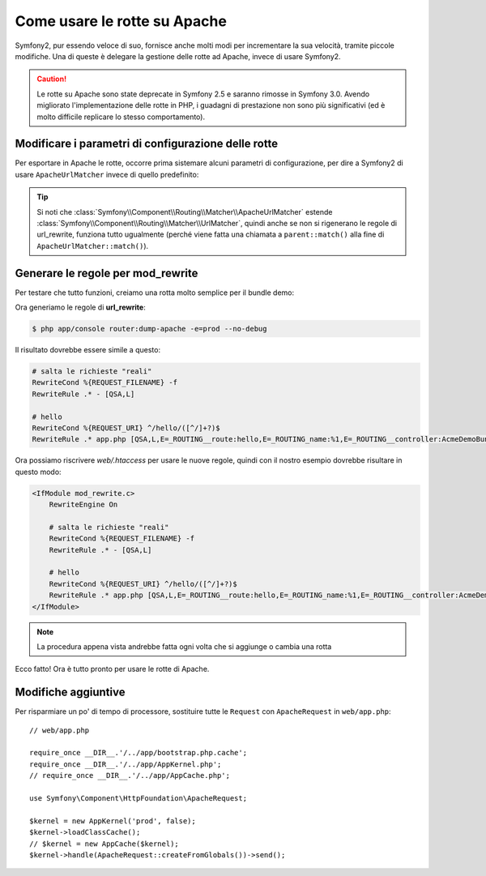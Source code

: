 .. index::
   single: Rotte su Apache

Come usare le rotte su Apache
=============================

Symfony2, pur essendo veloce di suo, fornisce anche molti modi per incrementare la sua velocità,
tramite piccole modifiche. Una di queste è delegare la gestione delle rotte ad Apache, invece di usare Symfony2.

.. caution::

    Le rotte su Apache sono state deprecate in Symfony 2.5 e saranno rimosse in Symfony
    3.0. Avendo migliorato l'implementazione delle rotte in PHP, i guadagni di
    prestazione non sono più significativi (ed è molto difficile replicare lo stesso
    comportamento).

Modificare i parametri di configurazione delle rotte
----------------------------------------------------

Per esportare in Apache le rotte, occorre prima sistemare alcuni parametri di configurazione,
per dire a Symfony2 di usare ``ApacheUrlMatcher`` invece di quello predefinito:

.. configuration-block::

    .. code-block:: yaml

        # app/config/config_prod.yml
        parameters:
            router.options.matcher.cache_class: ~ # disabilita la cache delle rotte
            router.options.matcher_class: Symfony\Component\Routing\Matcher\ApacheUrlMatcher

    .. code-block:: xml

        <!-- app/config/config_prod.xml -->
        <parameters>
            <parameter key="router.options.matcher.cache_class">null</parameter> <!-- disabilita la cache delle rotte -->
            <parameter key="router.options.matcher_class">
                Symfony\Component\Routing\Matcher\ApacheUrlMatcher
            </parameter>
        </parameters>

    .. code-block:: php

        // app/config/config_prod.php
        $container->setParameter('router.options.matcher.cache_class', null); // disabilita la cache delle rotte
        $container->setParameter(
            'router.options.matcher_class',
            'Symfony\Component\Routing\Matcher\ApacheUrlMatcher'
        );

.. tip::

    Si noti che :class:`Symfony\\Component\\Routing\\Matcher\\ApacheUrlMatcher`
    estende :class:`Symfony\\Component\\Routing\\Matcher\\UrlMatcher`, quindi anche se non
    si rigenerano le regole di url_rewrite, funziona tutto ugualmente (perché viene
    fatta una chiamata a ``parent::match()`` alla fine di
    ``ApacheUrlMatcher::match()``). 

Generare le regole per mod_rewrite
----------------------------------

Per testare che tutto funzioni, creiamo una rotta molto semplice per il bundle demo:

.. configuration-block::

    .. code-block:: yaml

        # app/config/routing.yml
        hello:
            path: /hello/{name}
            defaults: { _controller: AcmeDemoBundle:Demo:hello }

    .. code-block:: xml

        <!-- app/config/routing.xml -->
        <route id="hello" path="/hello/{name}">
            <default key="_controller">AcmeDemoBundle:Demo:hello</default>
        </route>

    .. code-block:: php

        // app/config/routing.php
        $collection->add('hello', new Route('/hello/{name}', array(
            '_controller' => 'AcmeDemoBundle:Demo:hello',
        )));

Ora generiamo le regole di **url_rewrite**:

.. code-block:: bash

    $ php app/console router:dump-apache -e=prod --no-debug

Il risultato dovrebbe essere simile a questo:

.. code-block:: apache

    # salta le richieste "reali"
    RewriteCond %{REQUEST_FILENAME} -f
    RewriteRule .* - [QSA,L]

    # hello
    RewriteCond %{REQUEST_URI} ^/hello/([^/]+?)$
    RewriteRule .* app.php [QSA,L,E=_ROUTING__route:hello,E=_ROUTING_name:%1,E=_ROUTING__controller:AcmeDemoBundle\:Demo\:hello]

Ora possiamo riscrivere `web/.htaccess` per usare le nuove regole, quindi con il nostro
esempio dovrebbe risultare in questo modo:

.. code-block:: apache

    <IfModule mod_rewrite.c>
        RewriteEngine On

        # salta le richieste "reali"
        RewriteCond %{REQUEST_FILENAME} -f
        RewriteRule .* - [QSA,L]

        # hello
        RewriteCond %{REQUEST_URI} ^/hello/([^/]+?)$
        RewriteRule .* app.php [QSA,L,E=_ROUTING__route:hello,E=_ROUTING_name:%1,E=_ROUTING__controller:AcmeDemoBundle\:Demo\:hello]
    </IfModule>

.. note::

   La procedura appena vista andrebbe fatta ogni volta che si aggiunge o cambia una rotta

Ecco fatto!
Ora è tutto pronto per usare le rotte di Apache.

Modifiche aggiuntive
--------------------

Per risparmiare un po' di tempo di processore, sostituire tutte le ``Request``
con ``ApacheRequest`` in ``web/app.php``::

    // web/app.php

    require_once __DIR__.'/../app/bootstrap.php.cache';
    require_once __DIR__.'/../app/AppKernel.php';
    // require_once __DIR__.'/../app/AppCache.php';

    use Symfony\Component\HttpFoundation\ApacheRequest;

    $kernel = new AppKernel('prod', false);
    $kernel->loadClassCache();
    // $kernel = new AppCache($kernel);
    $kernel->handle(ApacheRequest::createFromGlobals())->send();
